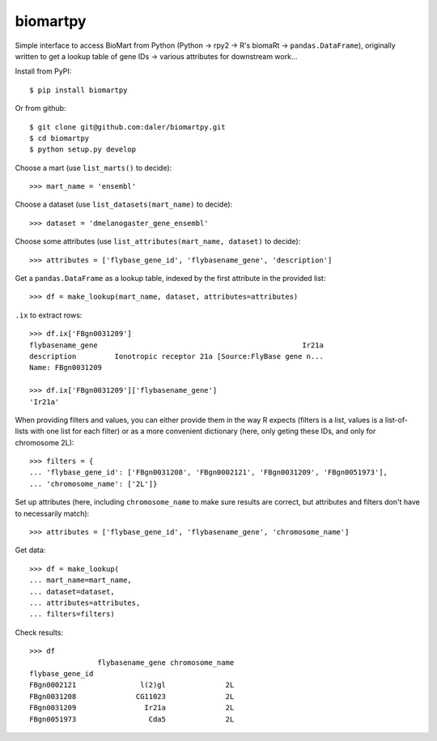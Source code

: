 biomartpy
=========
Simple interface to access BioMart from Python (Python -> rpy2 -> R's biomaRt
-> ``pandas.DataFrame``), originally written to get a lookup table of gene IDs
-> various attributes for downstream work...

Install from PyPI::

    $ pip install biomartpy


Or from github::

    $ git clone git@github.com:daler/biomartpy.git
    $ cd biomartpy
    $ python setup.py develop

Choose a mart (use ``list_marts()`` to decide)::

    >>> mart_name = 'ensembl'

Choose a dataset (use ``list_datasets(mart_name)`` to decide)::

    >>> dataset = 'dmelanogaster_gene_ensembl'

Choose some attributes (use ``list_attributes(mart_name, dataset)`` to decide)::

    >>> attributes = ['flybase_gene_id', 'flybasename_gene', 'description']

Get a ``pandas.DataFrame`` as a lookup table, indexed by the first attribute in
the provided list::

    >>> df = make_lookup(mart_name, dataset, attributes=attributes)

``.ix`` to extract rows::

    >>> df.ix['FBgn0031209']
    flybasename_gene                                                Ir21a
    description         Ionotropic receptor 21a [Source:FlyBase gene n...
    Name: FBgn0031209

    >>> df.ix['FBgn0031209']['flybasename_gene']
    'Ir21a'

When providing filters and values, you can either provide them in the way
R expects (filters is a list, values is a list-of-lists with one list for each
filter) or as a more convenient dictionary (here, only geting these IDs, and
only for chromosome 2L)::

    >>> filters = {
    ... 'flybase_gene_id': ['FBgn0031208', 'FBgn0002121', 'FBgn0031209', 'FBgn0051973'],
    ... 'chromosome_name': ['2L']}

Set up attributes (here, including ``chromosome_name`` to make sure results are
correct, but attributes and filters don't have to necessarily match)::

    >>> attributes = ['flybase_gene_id', 'flybasename_gene', 'chromosome_name']

Get data::

    >>> df = make_lookup(
    ... mart_name=mart_name,
    ... dataset=dataset,
    ... attributes=attributes,
    ... filters=filters)

Check results::

    >>> df
                    flybasename_gene chromosome_name
    flybase_gene_id                                 
    FBgn0002121               l(2)gl              2L
    FBgn0031208              CG11023              2L
    FBgn0031209                Ir21a              2L
    FBgn0051973                 Cda5              2L

